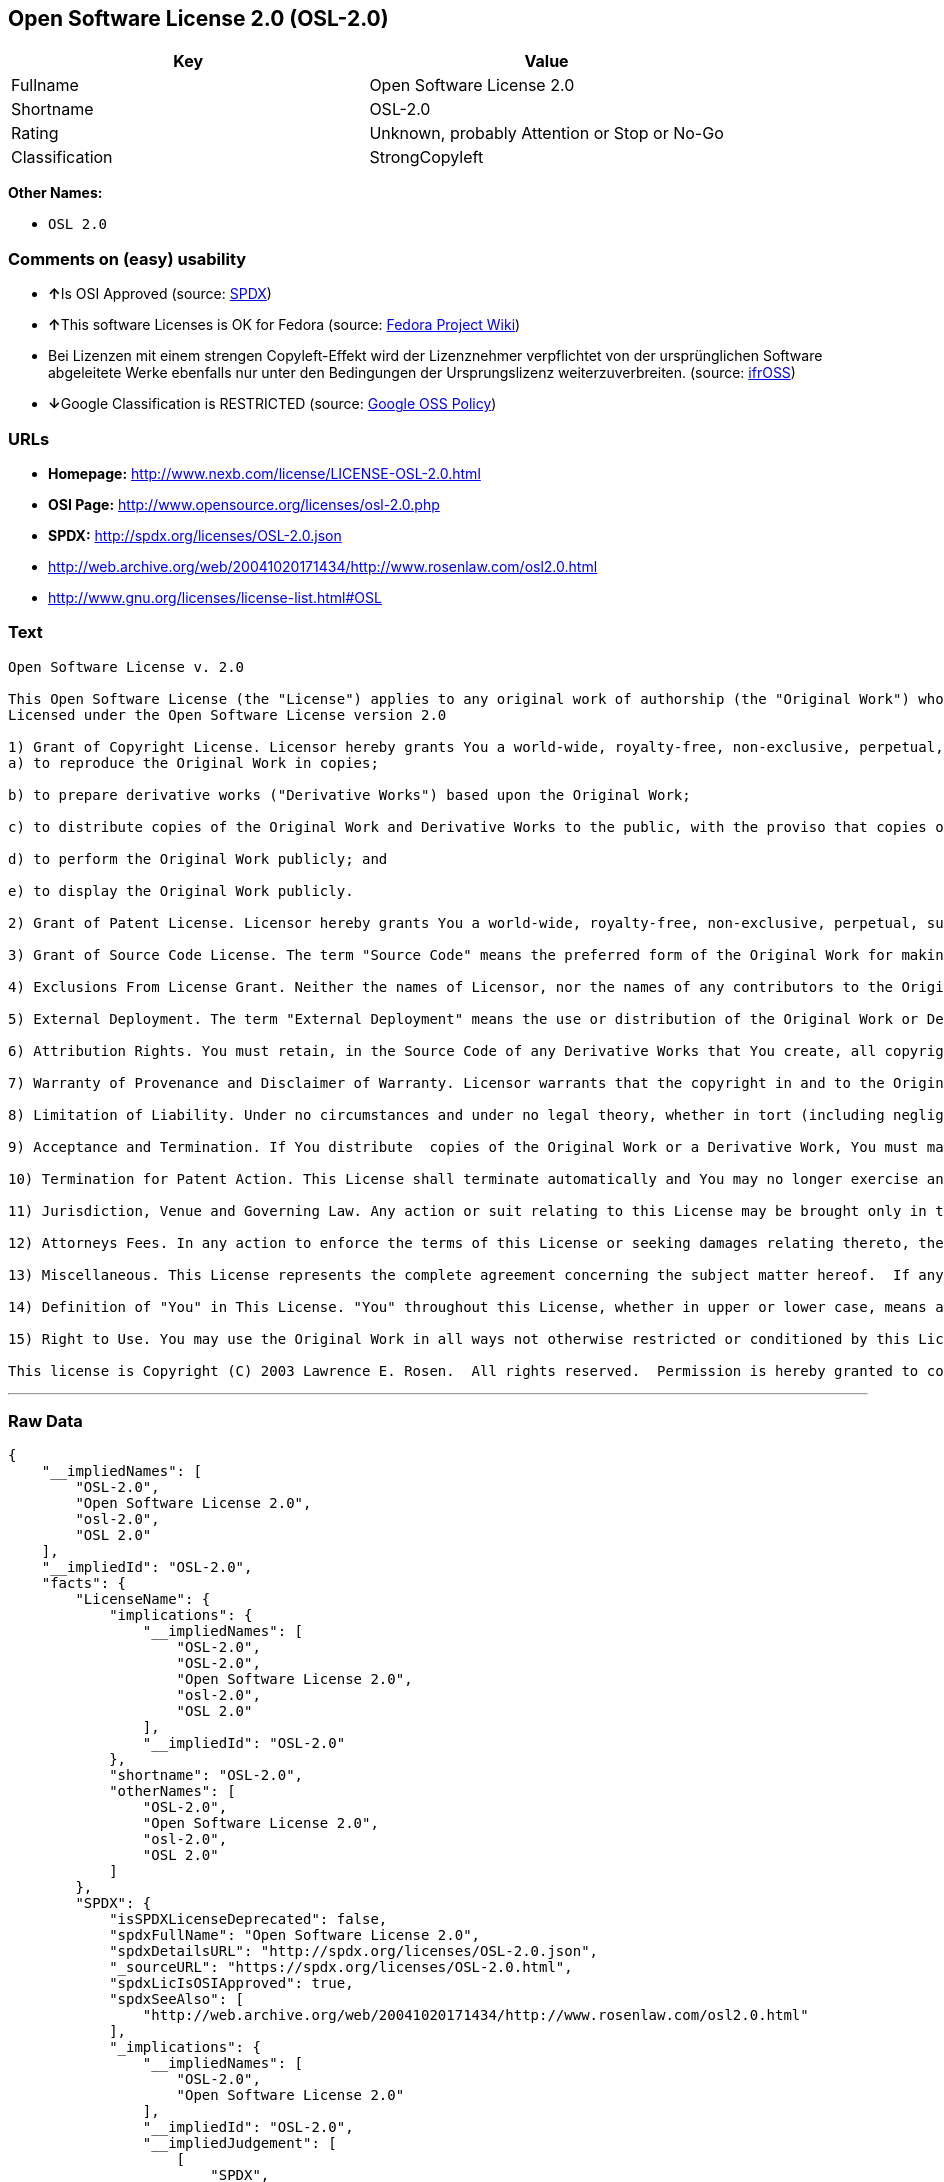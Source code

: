 == Open Software License 2.0 (OSL-2.0)

[cols=",",options="header",]
|====================================================
|Key |Value
|Fullname |Open Software License 2.0
|Shortname |OSL-2.0
|Rating |Unknown, probably Attention or Stop or No-Go
|Classification |StrongCopyleft
|====================================================

*Other Names:*

* `OSL 2.0`

=== Comments on (easy) usability

* **↑**Is OSI Approved (source:
https://spdx.org/licenses/OSL-2.0.html[SPDX])
* **↑**This software Licenses is OK for Fedora (source:
https://fedoraproject.org/wiki/Licensing:Main?rd=Licensing[Fedora
Project Wiki])
* Bei Lizenzen mit einem strengen Copyleft-Effekt wird der Lizenznehmer
verpflichtet von der ursprünglichen Software abgeleitete Werke ebenfalls
nur unter den Bedingungen der Ursprungslizenz weiterzuverbreiten.
(source: https://ifross.github.io/ifrOSS/Lizenzcenter[ifrOSS])
* **↓**Google Classification is RESTRICTED (source:
https://opensource.google.com/docs/thirdparty/licenses/[Google OSS
Policy])

=== URLs

* *Homepage:* http://www.nexb.com/license/LICENSE-OSL-2.0.html
* *OSI Page:* http://www.opensource.org/licenses/osl-2.0.php
* *SPDX:* http://spdx.org/licenses/OSL-2.0.json
* http://web.archive.org/web/20041020171434/http://www.rosenlaw.com/osl2.0.html
* http://www.gnu.org/licenses/license-list.html#OSL

=== Text

....
Open Software License v. 2.0

This Open Software License (the "License") applies to any original work of authorship (the "Original Work") whose owner (the "Licensor") has placed the following notice immediately following the copyright notice for the Original Work:
Licensed under the Open Software License version 2.0

1) Grant of Copyright License. Licensor hereby grants You a world-wide, royalty-free, non-exclusive, perpetual, sublicenseable license to do the following:
a) to reproduce the Original Work in copies;

b) to prepare derivative works ("Derivative Works") based upon the Original Work;

c) to distribute copies of the Original Work and Derivative Works to the public, with the proviso that copies of Original Work or Derivative Works that You distribute shall be licensed under the Open Software License;

d) to perform the Original Work publicly; and

e) to display the Original Work publicly.

2) Grant of Patent License. Licensor hereby grants You a world-wide, royalty-free, non-exclusive, perpetual, sublicenseable license, under patent claims owned or controlled by the Licensor that are embodied in the Original Work as furnished by the Licensor, to make, use, sell and offer for sale the Original Work and Derivative Works.

3) Grant of Source Code License. The term "Source Code" means the preferred form of the Original Work for making modifications to it and all available documentation describing how to modify the Original Work.  Licensor hereby agrees to provide a machine-readable copy of the Source Code of the Original Work along with each copy of the Original Work that Licensor distributes.  Licensor reserves the right to satisfy this obligation by placing a machine-readable copy of the Source Code in an information repository reasonably calculated to permit inexpensive and convenient access by You for as long as Licensor continues to distribute the Original Work, and by publishing the address of that information repository in a notice immediately following the copyright notice that applies to the Original Work.

4) Exclusions From License Grant. Neither the names of Licensor, nor the names of any contributors to the Original Work, nor any of their trademarks or service marks, may be used to endorse or promote products derived from this Original Work without express prior written permission of the Licensor.  Nothing in this License shall be deemed to grant any rights to trademarks, copyrights, patents, trade secrets or any other intellectual property of Licensor except as expressly stated herein.  No patent license is granted to make, use, sell or offer to sell embodiments of any patent claims other than the licensed claims defined in Section 2.  No right is granted to the trademarks of Licensor even if such marks are included in the Original Work.  Nothing in this License shall be interpreted to prohibit Licensor from licensing under different terms from this License any Original Work that Licensor otherwise would have a right to license.

5) External Deployment. The term "External Deployment" means the use or distribution of the Original Work or Derivative Works in any way such that the Original Work or Derivative Works may be used by anyone other than You, whether the Original Work or Derivative Works are distributed to those persons or made available as an application intended for use over a computer network.  As an express condition for the grants of license hereunder, You agree that any External Deployment by You of a Derivative Work shall be deemed a distribution and shall be licensed to all under the terms of this License, as prescribed in section 1(c) herein.

6) Attribution Rights. You must retain, in the Source Code of any Derivative Works that You create, all copyright, patent or trademark notices from the Source Code of the Original Work, as well as any notices of licensing and any descriptive text identified therein as an "Attribution Notice."  You must cause the Source Code for any Derivative Works that You create to carry a prominent Attribution Notice reasonably calculated to inform recipients that You have modified the Original Work.

7) Warranty of Provenance and Disclaimer of Warranty. Licensor warrants that the copyright in and to the Original Work and the patent rights granted herein by Licensor are owned by the Licensor or are sublicensed to You under the terms of this License with the permission of the contributor(s) of those copyrights and patent rights.  Except as expressly stated in the immediately proceeding sentence, the Original Work is provided under this License on an "AS IS" BASIS and WITHOUT WARRANTY, either express or implied, including, without limitation, the warranties of NON-INFRINGEMENT, MERCHANTABILITY or FITNESS FOR A PARTICULAR PURPOSE.  THE ENTIRE RISK AS TO THE QUALITY OF THE ORIGINAL WORK IS WITH YOU.  This DISCLAIMER OF WARRANTY constitutes an essential part of this License.  No license to Original Work is granted hereunder except under this disclaimer.

8) Limitation of Liability. Under no circumstances and under no legal theory, whether in tort (including negligence), contract, or otherwise, shall the Licensor be liable to any person for any direct, indirect, special, incidental, or consequential damages of any character arising as a result of this License or the use of the Original Work including, without limitation, damages for loss of goodwill, work stoppage, computer failure or malfunction, or any and all other commercial damages or losses.  This limitation of liability shall not apply to liability for death or personal injury resulting from Licensor's negligence to the extent applicable law prohibits such limitation.  Some jurisdictions do not allow the exclusion or limitation of incidental or consequential damages, so this exclusion and limitation may not apply to You.

9) Acceptance and Termination. If You distribute  copies of the Original Work or a Derivative Work, You must make a reasonable effort under the circumstances to obtain the express assent of recipients to the terms of this License.  Nothing else but this License (or another written agreement between Licensor and You) grants You permission to create Derivative Works based upon the Original Work or to exercise any of the rights granted in Section 1 herein, and any attempt to do so except under the terms of this License (or another written agreement between Licensor and You) is expressly prohibited by U.S. copyright law, the equivalent laws of other countries, and by international treaty.  Therefore, by exercising any of the rights granted to You in Section 1 herein, You indicate Your acceptance of this License and all of its terms and conditions.  This License shall terminate immediately and you may no longer exercise any of the rights granted to You by this License upon Your failure to honor the proviso in Section 1(c) herein.

10) Termination for Patent Action. This License shall terminate automatically and You may no longer exercise any of the rights granted to You by this License as of the date You commence an action, including a cross-claim or counterclaim, for patent infringement (i) against Licensor with respect to a patent applicable to software or (ii) against any entity with respect to a patent applicable to the Original Work (but excluding combinations of the Original Work with other software or hardware).

11) Jurisdiction, Venue and Governing Law. Any action or suit relating to this License may be brought only in the courts of a jurisdiction wherein the Licensor resides or in which Licensor conducts its primary business, and under the laws of that jurisdiction excluding its conflict-of-law provisions.  The application of the United Nations Convention on Contracts for the International Sale of Goods is expressly excluded.  Any use of the Original Work outside the scope of this License or after its termination shall be subject to the requirements and penalties of the U.S. Copyright Act, 17 U.S.C.  101 et seq., the equivalent laws of other countries, and international treaty.  This section shall survive the termination of this License.

12) Attorneys Fees. In any action to enforce the terms of this License or seeking damages relating thereto, the prevailing party shall be entitled to recover its costs and expenses, including, without limitation, reasonable attorneys' fees and costs incurred in connection with such action, including any appeal of such action.  This section shall survive the termination of this License.

13) Miscellaneous. This License represents the complete agreement concerning the subject matter hereof.  If any provision of this License is held to be unenforceable, such provision shall be reformed only to the extent necessary to make it enforceable.

14) Definition of "You" in This License. "You" throughout this License, whether in upper or lower case, means an individual or a legal entity exercising rights under, and complying with all of the terms of, this License.  For legal entities, "You" includes any entity that controls, is controlled by, or is under common control with you.  For purposes of this definition, "control" means (i) the power, direct or indirect, to cause the direction or management of such entity, whether by contract or otherwise, or (ii) ownership of fifty percent (50%) or more of the outstanding shares, or (iii) beneficial ownership of such entity.

15) Right to Use. You may use the Original Work in all ways not otherwise restricted or conditioned by this License or by law, and Licensor promises not to interfere with or be responsible for such uses by You.

This license is Copyright (C) 2003 Lawrence E. Rosen.  All rights reserved.  Permission is hereby granted to copy and distribute this license without modification.  This license may not be modified without the express written permission of its copyright owner.
....

'''''

=== Raw Data

....
{
    "__impliedNames": [
        "OSL-2.0",
        "Open Software License 2.0",
        "osl-2.0",
        "OSL 2.0"
    ],
    "__impliedId": "OSL-2.0",
    "facts": {
        "LicenseName": {
            "implications": {
                "__impliedNames": [
                    "OSL-2.0",
                    "OSL-2.0",
                    "Open Software License 2.0",
                    "osl-2.0",
                    "OSL 2.0"
                ],
                "__impliedId": "OSL-2.0"
            },
            "shortname": "OSL-2.0",
            "otherNames": [
                "OSL-2.0",
                "Open Software License 2.0",
                "osl-2.0",
                "OSL 2.0"
            ]
        },
        "SPDX": {
            "isSPDXLicenseDeprecated": false,
            "spdxFullName": "Open Software License 2.0",
            "spdxDetailsURL": "http://spdx.org/licenses/OSL-2.0.json",
            "_sourceURL": "https://spdx.org/licenses/OSL-2.0.html",
            "spdxLicIsOSIApproved": true,
            "spdxSeeAlso": [
                "http://web.archive.org/web/20041020171434/http://www.rosenlaw.com/osl2.0.html"
            ],
            "_implications": {
                "__impliedNames": [
                    "OSL-2.0",
                    "Open Software License 2.0"
                ],
                "__impliedId": "OSL-2.0",
                "__impliedJudgement": [
                    [
                        "SPDX",
                        {
                            "tag": "PositiveJudgement",
                            "contents": "Is OSI Approved"
                        }
                    ]
                ],
                "__impliedURLs": [
                    [
                        "SPDX",
                        "http://spdx.org/licenses/OSL-2.0.json"
                    ],
                    [
                        null,
                        "http://web.archive.org/web/20041020171434/http://www.rosenlaw.com/osl2.0.html"
                    ]
                ]
            },
            "spdxLicenseId": "OSL-2.0"
        },
        "Fedora Project Wiki": {
            "GPLv2 Compat?": "NO",
            "rating": "Good",
            "Upstream URL": "http://www.nexb.com/license/LICENSE-OSL-2.0.html",
            "GPLv3 Compat?": "NO",
            "Short Name": "OSL 2.0",
            "licenseType": "license",
            "_sourceURL": "https://fedoraproject.org/wiki/Licensing:Main?rd=Licensing",
            "Full Name": "Open Software License 2.0",
            "FSF Free?": "Yes",
            "_implications": {
                "__impliedNames": [
                    "Open Software License 2.0"
                ],
                "__impliedJudgement": [
                    [
                        "Fedora Project Wiki",
                        {
                            "tag": "PositiveJudgement",
                            "contents": "This software Licenses is OK for Fedora"
                        }
                    ]
                ]
            }
        },
        "Scancode": {
            "otherUrls": [
                "http://web.archive.org/web/20041020171434/http://www.rosenlaw.com/osl2.0.html",
                "http://www.gnu.org/licenses/license-list.html#OSL"
            ],
            "homepageUrl": "http://www.nexb.com/license/LICENSE-OSL-2.0.html",
            "shortName": "OSL 2.0",
            "textUrls": null,
            "text": "Open Software License v. 2.0\n\nThis Open Software License (the \"License\") applies to any original work of authorship (the \"Original Work\") whose owner (the \"Licensor\") has placed the following notice immediately following the copyright notice for the Original Work:\nLicensed under the Open Software License version 2.0\n\n1) Grant of Copyright License. Licensor hereby grants You a world-wide, royalty-free, non-exclusive, perpetual, sublicenseable license to do the following:\na) to reproduce the Original Work in copies;\n\nb) to prepare derivative works (\"Derivative Works\") based upon the Original Work;\n\nc) to distribute copies of the Original Work and Derivative Works to the public, with the proviso that copies of Original Work or Derivative Works that You distribute shall be licensed under the Open Software License;\n\nd) to perform the Original Work publicly; and\n\ne) to display the Original Work publicly.\n\n2) Grant of Patent License. Licensor hereby grants You a world-wide, royalty-free, non-exclusive, perpetual, sublicenseable license, under patent claims owned or controlled by the Licensor that are embodied in the Original Work as furnished by the Licensor, to make, use, sell and offer for sale the Original Work and Derivative Works.\n\n3) Grant of Source Code License. The term \"Source Code\" means the preferred form of the Original Work for making modifications to it and all available documentation describing how to modify the Original Work.  Licensor hereby agrees to provide a machine-readable copy of the Source Code of the Original Work along with each copy of the Original Work that Licensor distributes.  Licensor reserves the right to satisfy this obligation by placing a machine-readable copy of the Source Code in an information repository reasonably calculated to permit inexpensive and convenient access by You for as long as Licensor continues to distribute the Original Work, and by publishing the address of that information repository in a notice immediately following the copyright notice that applies to the Original Work.\n\n4) Exclusions From License Grant. Neither the names of Licensor, nor the names of any contributors to the Original Work, nor any of their trademarks or service marks, may be used to endorse or promote products derived from this Original Work without express prior written permission of the Licensor.  Nothing in this License shall be deemed to grant any rights to trademarks, copyrights, patents, trade secrets or any other intellectual property of Licensor except as expressly stated herein.  No patent license is granted to make, use, sell or offer to sell embodiments of any patent claims other than the licensed claims defined in Section 2.  No right is granted to the trademarks of Licensor even if such marks are included in the Original Work.  Nothing in this License shall be interpreted to prohibit Licensor from licensing under different terms from this License any Original Work that Licensor otherwise would have a right to license.\n\n5) External Deployment. The term \"External Deployment\" means the use or distribution of the Original Work or Derivative Works in any way such that the Original Work or Derivative Works may be used by anyone other than You, whether the Original Work or Derivative Works are distributed to those persons or made available as an application intended for use over a computer network.  As an express condition for the grants of license hereunder, You agree that any External Deployment by You of a Derivative Work shall be deemed a distribution and shall be licensed to all under the terms of this License, as prescribed in section 1(c) herein.\n\n6) Attribution Rights. You must retain, in the Source Code of any Derivative Works that You create, all copyright, patent or trademark notices from the Source Code of the Original Work, as well as any notices of licensing and any descriptive text identified therein as an \"Attribution Notice.\"  You must cause the Source Code for any Derivative Works that You create to carry a prominent Attribution Notice reasonably calculated to inform recipients that You have modified the Original Work.\n\n7) Warranty of Provenance and Disclaimer of Warranty. Licensor warrants that the copyright in and to the Original Work and the patent rights granted herein by Licensor are owned by the Licensor or are sublicensed to You under the terms of this License with the permission of the contributor(s) of those copyrights and patent rights.  Except as expressly stated in the immediately proceeding sentence, the Original Work is provided under this License on an \"AS IS\" BASIS and WITHOUT WARRANTY, either express or implied, including, without limitation, the warranties of NON-INFRINGEMENT, MERCHANTABILITY or FITNESS FOR A PARTICULAR PURPOSE.  THE ENTIRE RISK AS TO THE QUALITY OF THE ORIGINAL WORK IS WITH YOU.  This DISCLAIMER OF WARRANTY constitutes an essential part of this License.  No license to Original Work is granted hereunder except under this disclaimer.\n\n8) Limitation of Liability. Under no circumstances and under no legal theory, whether in tort (including negligence), contract, or otherwise, shall the Licensor be liable to any person for any direct, indirect, special, incidental, or consequential damages of any character arising as a result of this License or the use of the Original Work including, without limitation, damages for loss of goodwill, work stoppage, computer failure or malfunction, or any and all other commercial damages or losses.  This limitation of liability shall not apply to liability for death or personal injury resulting from Licensor's negligence to the extent applicable law prohibits such limitation.  Some jurisdictions do not allow the exclusion or limitation of incidental or consequential damages, so this exclusion and limitation may not apply to You.\n\n9) Acceptance and Termination. If You distribute  copies of the Original Work or a Derivative Work, You must make a reasonable effort under the circumstances to obtain the express assent of recipients to the terms of this License.  Nothing else but this License (or another written agreement between Licensor and You) grants You permission to create Derivative Works based upon the Original Work or to exercise any of the rights granted in Section 1 herein, and any attempt to do so except under the terms of this License (or another written agreement between Licensor and You) is expressly prohibited by U.S. copyright law, the equivalent laws of other countries, and by international treaty.  Therefore, by exercising any of the rights granted to You in Section 1 herein, You indicate Your acceptance of this License and all of its terms and conditions.  This License shall terminate immediately and you may no longer exercise any of the rights granted to You by this License upon Your failure to honor the proviso in Section 1(c) herein.\n\n10) Termination for Patent Action. This License shall terminate automatically and You may no longer exercise any of the rights granted to You by this License as of the date You commence an action, including a cross-claim or counterclaim, for patent infringement (i) against Licensor with respect to a patent applicable to software or (ii) against any entity with respect to a patent applicable to the Original Work (but excluding combinations of the Original Work with other software or hardware).\n\n11) Jurisdiction, Venue and Governing Law. Any action or suit relating to this License may be brought only in the courts of a jurisdiction wherein the Licensor resides or in which Licensor conducts its primary business, and under the laws of that jurisdiction excluding its conflict-of-law provisions.  The application of the United Nations Convention on Contracts for the International Sale of Goods is expressly excluded.  Any use of the Original Work outside the scope of this License or after its termination shall be subject to the requirements and penalties of the U.S. Copyright Act, 17 U.S.C.  101 et seq., the equivalent laws of other countries, and international treaty.  This section shall survive the termination of this License.\n\n12) Attorneys Fees. In any action to enforce the terms of this License or seeking damages relating thereto, the prevailing party shall be entitled to recover its costs and expenses, including, without limitation, reasonable attorneys' fees and costs incurred in connection with such action, including any appeal of such action.  This section shall survive the termination of this License.\n\n13) Miscellaneous. This License represents the complete agreement concerning the subject matter hereof.  If any provision of this License is held to be unenforceable, such provision shall be reformed only to the extent necessary to make it enforceable.\n\n14) Definition of \"You\" in This License. \"You\" throughout this License, whether in upper or lower case, means an individual or a legal entity exercising rights under, and complying with all of the terms of, this License.  For legal entities, \"You\" includes any entity that controls, is controlled by, or is under common control with you.  For purposes of this definition, \"control\" means (i) the power, direct or indirect, to cause the direction or management of such entity, whether by contract or otherwise, or (ii) ownership of fifty percent (50%) or more of the outstanding shares, or (iii) beneficial ownership of such entity.\n\n15) Right to Use. You may use the Original Work in all ways not otherwise restricted or conditioned by this License or by law, and Licensor promises not to interfere with or be responsible for such uses by You.\n\nThis license is Copyright (C) 2003 Lawrence E. Rosen.  All rights reserved.  Permission is hereby granted to copy and distribute this license without modification.  This license may not be modified without the express written permission of its copyright owner.",
            "category": "Copyleft",
            "osiUrl": "http://www.opensource.org/licenses/osl-2.0.php",
            "owner": "Lawrence Rosen",
            "_sourceURL": "https://github.com/nexB/scancode-toolkit/blob/develop/src/licensedcode/data/licenses/osl-2.0.yml",
            "key": "osl-2.0",
            "name": "Open Software License 2.0",
            "spdxId": "OSL-2.0",
            "_implications": {
                "__impliedNames": [
                    "osl-2.0",
                    "OSL 2.0",
                    "OSL-2.0"
                ],
                "__impliedId": "OSL-2.0",
                "__impliedCopyleft": [
                    [
                        "Scancode",
                        "Copyleft"
                    ]
                ],
                "__calculatedCopyleft": "Copyleft",
                "__impliedText": "Open Software License v. 2.0\n\nThis Open Software License (the \"License\") applies to any original work of authorship (the \"Original Work\") whose owner (the \"Licensor\") has placed the following notice immediately following the copyright notice for the Original Work:\nLicensed under the Open Software License version 2.0\n\n1) Grant of Copyright License. Licensor hereby grants You a world-wide, royalty-free, non-exclusive, perpetual, sublicenseable license to do the following:\na) to reproduce the Original Work in copies;\n\nb) to prepare derivative works (\"Derivative Works\") based upon the Original Work;\n\nc) to distribute copies of the Original Work and Derivative Works to the public, with the proviso that copies of Original Work or Derivative Works that You distribute shall be licensed under the Open Software License;\n\nd) to perform the Original Work publicly; and\n\ne) to display the Original Work publicly.\n\n2) Grant of Patent License. Licensor hereby grants You a world-wide, royalty-free, non-exclusive, perpetual, sublicenseable license, under patent claims owned or controlled by the Licensor that are embodied in the Original Work as furnished by the Licensor, to make, use, sell and offer for sale the Original Work and Derivative Works.\n\n3) Grant of Source Code License. The term \"Source Code\" means the preferred form of the Original Work for making modifications to it and all available documentation describing how to modify the Original Work.  Licensor hereby agrees to provide a machine-readable copy of the Source Code of the Original Work along with each copy of the Original Work that Licensor distributes.  Licensor reserves the right to satisfy this obligation by placing a machine-readable copy of the Source Code in an information repository reasonably calculated to permit inexpensive and convenient access by You for as long as Licensor continues to distribute the Original Work, and by publishing the address of that information repository in a notice immediately following the copyright notice that applies to the Original Work.\n\n4) Exclusions From License Grant. Neither the names of Licensor, nor the names of any contributors to the Original Work, nor any of their trademarks or service marks, may be used to endorse or promote products derived from this Original Work without express prior written permission of the Licensor.  Nothing in this License shall be deemed to grant any rights to trademarks, copyrights, patents, trade secrets or any other intellectual property of Licensor except as expressly stated herein.  No patent license is granted to make, use, sell or offer to sell embodiments of any patent claims other than the licensed claims defined in Section 2.  No right is granted to the trademarks of Licensor even if such marks are included in the Original Work.  Nothing in this License shall be interpreted to prohibit Licensor from licensing under different terms from this License any Original Work that Licensor otherwise would have a right to license.\n\n5) External Deployment. The term \"External Deployment\" means the use or distribution of the Original Work or Derivative Works in any way such that the Original Work or Derivative Works may be used by anyone other than You, whether the Original Work or Derivative Works are distributed to those persons or made available as an application intended for use over a computer network.  As an express condition for the grants of license hereunder, You agree that any External Deployment by You of a Derivative Work shall be deemed a distribution and shall be licensed to all under the terms of this License, as prescribed in section 1(c) herein.\n\n6) Attribution Rights. You must retain, in the Source Code of any Derivative Works that You create, all copyright, patent or trademark notices from the Source Code of the Original Work, as well as any notices of licensing and any descriptive text identified therein as an \"Attribution Notice.\"  You must cause the Source Code for any Derivative Works that You create to carry a prominent Attribution Notice reasonably calculated to inform recipients that You have modified the Original Work.\n\n7) Warranty of Provenance and Disclaimer of Warranty. Licensor warrants that the copyright in and to the Original Work and the patent rights granted herein by Licensor are owned by the Licensor or are sublicensed to You under the terms of this License with the permission of the contributor(s) of those copyrights and patent rights.  Except as expressly stated in the immediately proceeding sentence, the Original Work is provided under this License on an \"AS IS\" BASIS and WITHOUT WARRANTY, either express or implied, including, without limitation, the warranties of NON-INFRINGEMENT, MERCHANTABILITY or FITNESS FOR A PARTICULAR PURPOSE.  THE ENTIRE RISK AS TO THE QUALITY OF THE ORIGINAL WORK IS WITH YOU.  This DISCLAIMER OF WARRANTY constitutes an essential part of this License.  No license to Original Work is granted hereunder except under this disclaimer.\n\n8) Limitation of Liability. Under no circumstances and under no legal theory, whether in tort (including negligence), contract, or otherwise, shall the Licensor be liable to any person for any direct, indirect, special, incidental, or consequential damages of any character arising as a result of this License or the use of the Original Work including, without limitation, damages for loss of goodwill, work stoppage, computer failure or malfunction, or any and all other commercial damages or losses.  This limitation of liability shall not apply to liability for death or personal injury resulting from Licensor's negligence to the extent applicable law prohibits such limitation.  Some jurisdictions do not allow the exclusion or limitation of incidental or consequential damages, so this exclusion and limitation may not apply to You.\n\n9) Acceptance and Termination. If You distribute  copies of the Original Work or a Derivative Work, You must make a reasonable effort under the circumstances to obtain the express assent of recipients to the terms of this License.  Nothing else but this License (or another written agreement between Licensor and You) grants You permission to create Derivative Works based upon the Original Work or to exercise any of the rights granted in Section 1 herein, and any attempt to do so except under the terms of this License (or another written agreement between Licensor and You) is expressly prohibited by U.S. copyright law, the equivalent laws of other countries, and by international treaty.  Therefore, by exercising any of the rights granted to You in Section 1 herein, You indicate Your acceptance of this License and all of its terms and conditions.  This License shall terminate immediately and you may no longer exercise any of the rights granted to You by this License upon Your failure to honor the proviso in Section 1(c) herein.\n\n10) Termination for Patent Action. This License shall terminate automatically and You may no longer exercise any of the rights granted to You by this License as of the date You commence an action, including a cross-claim or counterclaim, for patent infringement (i) against Licensor with respect to a patent applicable to software or (ii) against any entity with respect to a patent applicable to the Original Work (but excluding combinations of the Original Work with other software or hardware).\n\n11) Jurisdiction, Venue and Governing Law. Any action or suit relating to this License may be brought only in the courts of a jurisdiction wherein the Licensor resides or in which Licensor conducts its primary business, and under the laws of that jurisdiction excluding its conflict-of-law provisions.  The application of the United Nations Convention on Contracts for the International Sale of Goods is expressly excluded.  Any use of the Original Work outside the scope of this License or after its termination shall be subject to the requirements and penalties of the U.S. Copyright Act, 17 U.S.C.  101 et seq., the equivalent laws of other countries, and international treaty.  This section shall survive the termination of this License.\n\n12) Attorneys Fees. In any action to enforce the terms of this License or seeking damages relating thereto, the prevailing party shall be entitled to recover its costs and expenses, including, without limitation, reasonable attorneys' fees and costs incurred in connection with such action, including any appeal of such action.  This section shall survive the termination of this License.\n\n13) Miscellaneous. This License represents the complete agreement concerning the subject matter hereof.  If any provision of this License is held to be unenforceable, such provision shall be reformed only to the extent necessary to make it enforceable.\n\n14) Definition of \"You\" in This License. \"You\" throughout this License, whether in upper or lower case, means an individual or a legal entity exercising rights under, and complying with all of the terms of, this License.  For legal entities, \"You\" includes any entity that controls, is controlled by, or is under common control with you.  For purposes of this definition, \"control\" means (i) the power, direct or indirect, to cause the direction or management of such entity, whether by contract or otherwise, or (ii) ownership of fifty percent (50%) or more of the outstanding shares, or (iii) beneficial ownership of such entity.\n\n15) Right to Use. You may use the Original Work in all ways not otherwise restricted or conditioned by this License or by law, and Licensor promises not to interfere with or be responsible for such uses by You.\n\nThis license is Copyright (C) 2003 Lawrence E. Rosen.  All rights reserved.  Permission is hereby granted to copy and distribute this license without modification.  This license may not be modified without the express written permission of its copyright owner.",
                "__impliedURLs": [
                    [
                        "Homepage",
                        "http://www.nexb.com/license/LICENSE-OSL-2.0.html"
                    ],
                    [
                        "OSI Page",
                        "http://www.opensource.org/licenses/osl-2.0.php"
                    ],
                    [
                        null,
                        "http://web.archive.org/web/20041020171434/http://www.rosenlaw.com/osl2.0.html"
                    ],
                    [
                        null,
                        "http://www.gnu.org/licenses/license-list.html#OSL"
                    ]
                ]
            }
        },
        "ifrOSS": {
            "ifrKind": "IfrStrongCopyleft",
            "ifrURL": "http://web.archive.org/web/20041020171434/http://www.rosenlaw.com/osl2.0.html",
            "_sourceURL": "https://ifross.github.io/ifrOSS/Lizenzcenter",
            "ifrName": "Open Software License 2.0",
            "ifrId": null,
            "_implications": {
                "__impliedNames": [
                    "Open Software License 2.0"
                ],
                "__impliedJudgement": [
                    [
                        "ifrOSS",
                        {
                            "tag": "NeutralJudgement",
                            "contents": "Bei Lizenzen mit einem strengen Copyleft-Effekt wird der Lizenznehmer verpflichtet von der ursprÃ¼nglichen Software abgeleitete Werke ebenfalls nur unter den Bedingungen der Ursprungslizenz weiterzuverbreiten."
                        }
                    ]
                ],
                "__impliedCopyleft": [
                    [
                        "ifrOSS",
                        "StrongCopyleft"
                    ]
                ],
                "__calculatedCopyleft": "StrongCopyleft",
                "__impliedURLs": [
                    [
                        null,
                        "http://web.archive.org/web/20041020171434/http://www.rosenlaw.com/osl2.0.html"
                    ]
                ]
            }
        },
        "Google OSS Policy": {
            "rating": "RESTRICTED",
            "_sourceURL": "https://opensource.google.com/docs/thirdparty/licenses/",
            "id": "OSL-2.0",
            "_implications": {
                "__impliedNames": [
                    "OSL-2.0"
                ],
                "__impliedJudgement": [
                    [
                        "Google OSS Policy",
                        {
                            "tag": "NegativeJudgement",
                            "contents": "Google Classification is RESTRICTED"
                        }
                    ]
                ]
            }
        }
    },
    "__impliedJudgement": [
        [
            "Fedora Project Wiki",
            {
                "tag": "PositiveJudgement",
                "contents": "This software Licenses is OK for Fedora"
            }
        ],
        [
            "Google OSS Policy",
            {
                "tag": "NegativeJudgement",
                "contents": "Google Classification is RESTRICTED"
            }
        ],
        [
            "SPDX",
            {
                "tag": "PositiveJudgement",
                "contents": "Is OSI Approved"
            }
        ],
        [
            "ifrOSS",
            {
                "tag": "NeutralJudgement",
                "contents": "Bei Lizenzen mit einem strengen Copyleft-Effekt wird der Lizenznehmer verpflichtet von der ursprÃ¼nglichen Software abgeleitete Werke ebenfalls nur unter den Bedingungen der Ursprungslizenz weiterzuverbreiten."
            }
        ]
    ],
    "__impliedCopyleft": [
        [
            "Scancode",
            "Copyleft"
        ],
        [
            "ifrOSS",
            "StrongCopyleft"
        ]
    ],
    "__calculatedCopyleft": "StrongCopyleft",
    "__impliedText": "Open Software License v. 2.0\n\nThis Open Software License (the \"License\") applies to any original work of authorship (the \"Original Work\") whose owner (the \"Licensor\") has placed the following notice immediately following the copyright notice for the Original Work:\nLicensed under the Open Software License version 2.0\n\n1) Grant of Copyright License. Licensor hereby grants You a world-wide, royalty-free, non-exclusive, perpetual, sublicenseable license to do the following:\na) to reproduce the Original Work in copies;\n\nb) to prepare derivative works (\"Derivative Works\") based upon the Original Work;\n\nc) to distribute copies of the Original Work and Derivative Works to the public, with the proviso that copies of Original Work or Derivative Works that You distribute shall be licensed under the Open Software License;\n\nd) to perform the Original Work publicly; and\n\ne) to display the Original Work publicly.\n\n2) Grant of Patent License. Licensor hereby grants You a world-wide, royalty-free, non-exclusive, perpetual, sublicenseable license, under patent claims owned or controlled by the Licensor that are embodied in the Original Work as furnished by the Licensor, to make, use, sell and offer for sale the Original Work and Derivative Works.\n\n3) Grant of Source Code License. The term \"Source Code\" means the preferred form of the Original Work for making modifications to it and all available documentation describing how to modify the Original Work.  Licensor hereby agrees to provide a machine-readable copy of the Source Code of the Original Work along with each copy of the Original Work that Licensor distributes.  Licensor reserves the right to satisfy this obligation by placing a machine-readable copy of the Source Code in an information repository reasonably calculated to permit inexpensive and convenient access by You for as long as Licensor continues to distribute the Original Work, and by publishing the address of that information repository in a notice immediately following the copyright notice that applies to the Original Work.\n\n4) Exclusions From License Grant. Neither the names of Licensor, nor the names of any contributors to the Original Work, nor any of their trademarks or service marks, may be used to endorse or promote products derived from this Original Work without express prior written permission of the Licensor.  Nothing in this License shall be deemed to grant any rights to trademarks, copyrights, patents, trade secrets or any other intellectual property of Licensor except as expressly stated herein.  No patent license is granted to make, use, sell or offer to sell embodiments of any patent claims other than the licensed claims defined in Section 2.  No right is granted to the trademarks of Licensor even if such marks are included in the Original Work.  Nothing in this License shall be interpreted to prohibit Licensor from licensing under different terms from this License any Original Work that Licensor otherwise would have a right to license.\n\n5) External Deployment. The term \"External Deployment\" means the use or distribution of the Original Work or Derivative Works in any way such that the Original Work or Derivative Works may be used by anyone other than You, whether the Original Work or Derivative Works are distributed to those persons or made available as an application intended for use over a computer network.  As an express condition for the grants of license hereunder, You agree that any External Deployment by You of a Derivative Work shall be deemed a distribution and shall be licensed to all under the terms of this License, as prescribed in section 1(c) herein.\n\n6) Attribution Rights. You must retain, in the Source Code of any Derivative Works that You create, all copyright, patent or trademark notices from the Source Code of the Original Work, as well as any notices of licensing and any descriptive text identified therein as an \"Attribution Notice.\"  You must cause the Source Code for any Derivative Works that You create to carry a prominent Attribution Notice reasonably calculated to inform recipients that You have modified the Original Work.\n\n7) Warranty of Provenance and Disclaimer of Warranty. Licensor warrants that the copyright in and to the Original Work and the patent rights granted herein by Licensor are owned by the Licensor or are sublicensed to You under the terms of this License with the permission of the contributor(s) of those copyrights and patent rights.  Except as expressly stated in the immediately proceeding sentence, the Original Work is provided under this License on an \"AS IS\" BASIS and WITHOUT WARRANTY, either express or implied, including, without limitation, the warranties of NON-INFRINGEMENT, MERCHANTABILITY or FITNESS FOR A PARTICULAR PURPOSE.  THE ENTIRE RISK AS TO THE QUALITY OF THE ORIGINAL WORK IS WITH YOU.  This DISCLAIMER OF WARRANTY constitutes an essential part of this License.  No license to Original Work is granted hereunder except under this disclaimer.\n\n8) Limitation of Liability. Under no circumstances and under no legal theory, whether in tort (including negligence), contract, or otherwise, shall the Licensor be liable to any person for any direct, indirect, special, incidental, or consequential damages of any character arising as a result of this License or the use of the Original Work including, without limitation, damages for loss of goodwill, work stoppage, computer failure or malfunction, or any and all other commercial damages or losses.  This limitation of liability shall not apply to liability for death or personal injury resulting from Licensor's negligence to the extent applicable law prohibits such limitation.  Some jurisdictions do not allow the exclusion or limitation of incidental or consequential damages, so this exclusion and limitation may not apply to You.\n\n9) Acceptance and Termination. If You distribute  copies of the Original Work or a Derivative Work, You must make a reasonable effort under the circumstances to obtain the express assent of recipients to the terms of this License.  Nothing else but this License (or another written agreement between Licensor and You) grants You permission to create Derivative Works based upon the Original Work or to exercise any of the rights granted in Section 1 herein, and any attempt to do so except under the terms of this License (or another written agreement between Licensor and You) is expressly prohibited by U.S. copyright law, the equivalent laws of other countries, and by international treaty.  Therefore, by exercising any of the rights granted to You in Section 1 herein, You indicate Your acceptance of this License and all of its terms and conditions.  This License shall terminate immediately and you may no longer exercise any of the rights granted to You by this License upon Your failure to honor the proviso in Section 1(c) herein.\n\n10) Termination for Patent Action. This License shall terminate automatically and You may no longer exercise any of the rights granted to You by this License as of the date You commence an action, including a cross-claim or counterclaim, for patent infringement (i) against Licensor with respect to a patent applicable to software or (ii) against any entity with respect to a patent applicable to the Original Work (but excluding combinations of the Original Work with other software or hardware).\n\n11) Jurisdiction, Venue and Governing Law. Any action or suit relating to this License may be brought only in the courts of a jurisdiction wherein the Licensor resides or in which Licensor conducts its primary business, and under the laws of that jurisdiction excluding its conflict-of-law provisions.  The application of the United Nations Convention on Contracts for the International Sale of Goods is expressly excluded.  Any use of the Original Work outside the scope of this License or after its termination shall be subject to the requirements and penalties of the U.S. Copyright Act, 17 U.S.C.  101 et seq., the equivalent laws of other countries, and international treaty.  This section shall survive the termination of this License.\n\n12) Attorneys Fees. In any action to enforce the terms of this License or seeking damages relating thereto, the prevailing party shall be entitled to recover its costs and expenses, including, without limitation, reasonable attorneys' fees and costs incurred in connection with such action, including any appeal of such action.  This section shall survive the termination of this License.\n\n13) Miscellaneous. This License represents the complete agreement concerning the subject matter hereof.  If any provision of this License is held to be unenforceable, such provision shall be reformed only to the extent necessary to make it enforceable.\n\n14) Definition of \"You\" in This License. \"You\" throughout this License, whether in upper or lower case, means an individual or a legal entity exercising rights under, and complying with all of the terms of, this License.  For legal entities, \"You\" includes any entity that controls, is controlled by, or is under common control with you.  For purposes of this definition, \"control\" means (i) the power, direct or indirect, to cause the direction or management of such entity, whether by contract or otherwise, or (ii) ownership of fifty percent (50%) or more of the outstanding shares, or (iii) beneficial ownership of such entity.\n\n15) Right to Use. You may use the Original Work in all ways not otherwise restricted or conditioned by this License or by law, and Licensor promises not to interfere with or be responsible for such uses by You.\n\nThis license is Copyright (C) 2003 Lawrence E. Rosen.  All rights reserved.  Permission is hereby granted to copy and distribute this license without modification.  This license may not be modified without the express written permission of its copyright owner.",
    "__impliedURLs": [
        [
            "SPDX",
            "http://spdx.org/licenses/OSL-2.0.json"
        ],
        [
            null,
            "http://web.archive.org/web/20041020171434/http://www.rosenlaw.com/osl2.0.html"
        ],
        [
            "Homepage",
            "http://www.nexb.com/license/LICENSE-OSL-2.0.html"
        ],
        [
            "OSI Page",
            "http://www.opensource.org/licenses/osl-2.0.php"
        ],
        [
            null,
            "http://www.gnu.org/licenses/license-list.html#OSL"
        ]
    ]
}
....